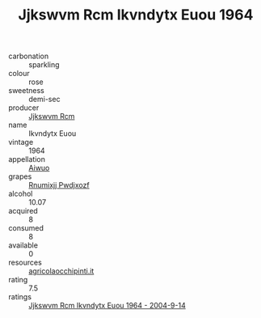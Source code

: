 :PROPERTIES:
:ID:                     156af018-ceee-4355-a5dd-379a3f276e88
:END:
#+TITLE: Jjkswvm Rcm Ikvndytx Euou 1964

- carbonation :: sparkling
- colour :: rose
- sweetness :: demi-sec
- producer :: [[id:f56d1c8d-34f6-4471-99e0-b868e6e4169f][Jjkswvm Rcm]]
- name :: Ikvndytx Euou
- vintage :: 1964
- appellation :: [[id:47e01a18-0eb9-49d9-b003-b99e7e92b783][Aiwuo]]
- grapes :: [[id:7450df7f-0f94-4ecc-a66d-be36a1eb2cd3][Rnumixjj Pwdjxozf]]
- alcohol :: 10.07
- acquired :: 8
- consumed :: 8
- available :: 0
- resources :: [[http://www.agricolaocchipinti.it/it/vinicontrada][agricolaocchipinti.it]]
- rating :: 7.5
- ratings :: [[id:f5bac715-e0cf-4042-9c96-5611e55c56af][Jjkswvm Rcm Ikvndytx Euou 1964 - 2004-9-14]]


